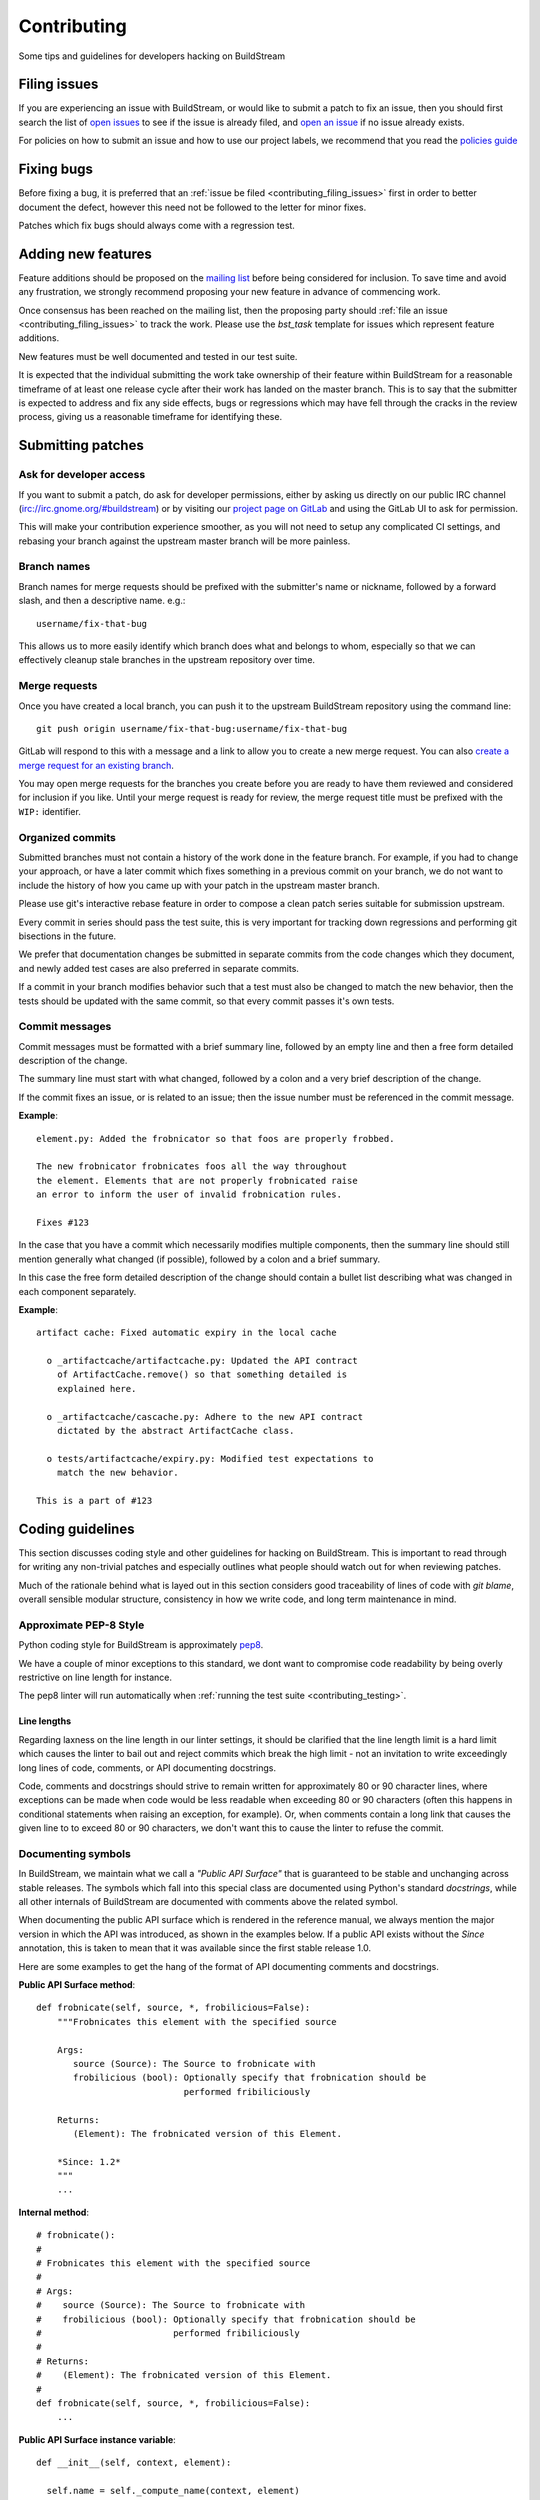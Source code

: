 Contributing
============
Some tips and guidelines for developers hacking on BuildStream


.. _contributing_filing_issues:

Filing issues
-------------
If you are experiencing an issue with BuildStream, or would like to submit a patch
to fix an issue, then you should first search the list of `open issues <https://gitlab.com/BuildStream/buildstream/issues>`_
to see if the issue is already filed, and `open an issue <https://gitlab.com/BuildStream/buildstream/issues/new>`_
if no issue already exists.

For policies on how to submit an issue and how to use our project labels,
we recommend that you read the `policies guide
<https://gitlab.com/BuildStream/nosoftware/alignment/blob/master/BuildStream_policies.md>`_


.. _contributing_fixing_bugs:

Fixing bugs
-----------
Before fixing a bug, it is preferred that an :ref:`issue be filed <contributing_filing_issues>`
first in order to better document the defect, however this need not be followed to the
letter for minor fixes.

Patches which fix bugs should always come with a regression test.


.. _contributing_adding_features:

Adding new features
-------------------
Feature additions should be proposed on the `mailing list
<https://mail.gnome.org/mailman/listinfo/buildstream-list>`_
before being considered for inclusion. To save time and avoid any frustration,
we strongly recommend proposing your new feature in advance of commencing work.

Once consensus has been reached on the mailing list, then the proposing
party should :ref:`file an issue <contributing_filing_issues>` to track the
work. Please use the *bst_task* template for issues which represent
feature additions.

New features must be well documented and tested in our test suite.

It is expected that the individual submitting the work take ownership
of their feature within BuildStream for a reasonable timeframe of at least
one release cycle after their work has landed on the master branch. This is
to say that the submitter is expected to address and fix any side effects,
bugs or regressions which may have fell through the cracks in the review
process, giving us a reasonable timeframe for identifying these.


.. _contributing_submitting_patches:

Submitting patches
------------------


Ask for developer access
~~~~~~~~~~~~~~~~~~~~~~~~
If you want to submit a patch, do ask for developer permissions, either
by asking us directly on our public IRC channel (irc://irc.gnome.org/#buildstream)
or by visiting our `project page on GitLab <https://gitlab.com/BuildStream/buildstream>`_
and using the GitLab UI to ask for permission.

This will make your contribution experience smoother, as you will not
need to setup any complicated CI settings, and rebasing your branch
against the upstream master branch will be more painless.


Branch names
~~~~~~~~~~~~
Branch names for merge requests should be prefixed with the submitter's
name or nickname, followed by a forward slash, and then a descriptive
name. e.g.::

  username/fix-that-bug

This allows us to more easily identify which branch does what and
belongs to whom, especially so that we can effectively cleanup stale
branches in the upstream repository over time.


Merge requests
~~~~~~~~~~~~~~
Once you have created a local branch, you can push it to the upstream
BuildStream repository using the command line::

  git push origin username/fix-that-bug:username/fix-that-bug

GitLab will respond to this with a message and a link to allow you to create
a new merge request. You can also `create a merge request for an existing branch
<https://gitlab.com/BuildStream/buildstream/merge_requests/new>`_.

You may open merge requests for the branches you create before you are ready
to have them reviewed and considered for inclusion if you like. Until your merge
request is ready for review, the merge request title must be prefixed with the
``WIP:`` identifier.


Organized commits
~~~~~~~~~~~~~~~~~
Submitted branches must not contain a history of the work done in the
feature branch. For example, if you had to change your approach, or
have a later commit which fixes something in a previous commit on your
branch, we do not want to include the history of how you came up with
your patch in the upstream master branch.

Please use git's interactive rebase feature in order to compose a clean
patch series suitable for submission upstream.

Every commit in series should pass the test suite, this is very important
for tracking down regressions and performing git bisections in the future.

We prefer that documentation changes be submitted in separate commits from
the code changes which they document, and newly added test cases are also
preferred in separate commits.

If a commit in your branch modifies behavior such that a test must also
be changed to match the new behavior, then the tests should be updated
with the same commit, so that every commit passes it's own tests.


Commit messages
~~~~~~~~~~~~~~~
Commit messages must be formatted with a brief summary line, followed by
an empty line and then a free form detailed description of the change.

The summary line must start with what changed, followed by a colon and
a very brief description of the change.

If the commit fixes an issue, or is related to an issue; then the issue
number must be referenced in the commit message.

**Example**::

  element.py: Added the frobnicator so that foos are properly frobbed.

  The new frobnicator frobnicates foos all the way throughout
  the element. Elements that are not properly frobnicated raise
  an error to inform the user of invalid frobnication rules.

  Fixes #123

In the case that you have a commit which necessarily modifies multiple
components, then the summary line should still mention generally what
changed (if possible), followed by a colon and a brief summary.

In this case the free form detailed description of the change should
contain a bullet list describing what was changed in each component
separately.

**Example**::

  artifact cache: Fixed automatic expiry in the local cache

    o _artifactcache/artifactcache.py: Updated the API contract
      of ArtifactCache.remove() so that something detailed is
      explained here.

    o _artifactcache/cascache.py: Adhere to the new API contract
      dictated by the abstract ArtifactCache class.

    o tests/artifactcache/expiry.py: Modified test expectations to
      match the new behavior.

  This is a part of #123


Coding guidelines
-----------------
This section discusses coding style and other guidelines for hacking
on BuildStream. This is important to read through for writing any non-trivial
patches and especially outlines what people should watch out for when
reviewing patches.

Much of the rationale behind what is layed out in this section considers
good traceability of lines of code with *git blame*, overall sensible
modular structure, consistency in how we write code, and long term maintenance
in mind.


Approximate PEP-8 Style
~~~~~~~~~~~~~~~~~~~~~~~
Python coding style for BuildStream is approximately `pep8 <https://www.python.org/dev/peps/pep-0008/>`_.

We have a couple of minor exceptions to this standard, we dont want to compromise
code readability by being overly restrictive on line length for instance.

The pep8 linter will run automatically when :ref:`running the test suite <contributing_testing>`.


Line lengths
''''''''''''
Regarding laxness on the line length in our linter settings, it should be clarified
that the line length limit is a hard limit which causes the linter to bail out
and reject commits which break the high limit - not an invitation to write exceedingly
long lines of code, comments, or API documenting docstrings.

Code, comments and docstrings should strive to remain written for approximately 80
or 90 character lines, where exceptions can be made when code would be less readable
when exceeding 80 or 90 characters (often this happens in conditional statements
when raising an exception, for example). Or, when comments contain a long link that
causes the given line to to exceed 80 or 90 characters, we don't want this to cause
the linter to refuse the commit.


.. _contributing_documenting_symbols:

Documenting symbols
~~~~~~~~~~~~~~~~~~~
In BuildStream, we maintain what we call a *"Public API Surface"* that
is guaranteed to be stable and unchanging across stable releases. The
symbols which fall into this special class are documented using Python's
standard *docstrings*, while all other internals of BuildStream are documented
with comments above the related symbol.

When documenting the public API surface which is rendered in the reference
manual, we always mention the major version in which the API was introduced,
as shown in the examples below. If a public API exists without the *Since*
annotation, this is taken to mean that it was available since the first stable
release 1.0.

Here are some examples to get the hang of the format of API documenting
comments and docstrings.

**Public API Surface method**::

  def frobnicate(self, source, *, frobilicious=False):
      """Frobnicates this element with the specified source

      Args:
         source (Source): The Source to frobnicate with
         frobilicious (bool): Optionally specify that frobnication should be
                              performed fribiliciously

      Returns:
         (Element): The frobnicated version of this Element.

      *Since: 1.2*
      """
      ...

**Internal method**::

  # frobnicate():
  #
  # Frobnicates this element with the specified source
  #
  # Args:
  #    source (Source): The Source to frobnicate with
  #    frobilicious (bool): Optionally specify that frobnication should be
  #                         performed fribiliciously
  #
  # Returns:
  #    (Element): The frobnicated version of this Element.
  #
  def frobnicate(self, source, *, frobilicious=False):
      ...

**Public API Surface instance variable**::

  def __init__(self, context, element):

    self.name = self._compute_name(context, element)
    """The name of this foo

    *Since: 1.2*
    """

**Internal instance variable**::

  def __init__(self, context, element):

    self.name = self._compute_name(context, element) # The name of this foo

**Internal instance variable (long)**::

  def __init__(self, context, element):

    # This instance variable required a longer explanation, so
    # it is on a line above the instance variable declaration.
    self.name = self._compute_name(context, element)


**Public API Surface class**::

  class Foo(Bar):
      """The main Foo object in the data model

      Explanation about Foo. Note that we always document
      the constructor arguments here, and not beside the __init__
      method.

      Args:
         context (Context): The invocation Context
         count (int): The number to count

      *Since: 1.2*
      """
      ...

**Internal class**::

  # Foo()
  #
  # The main Foo object in the data model
  #
  # Args:
  #    context (Context): The invocation Context
  #    count (int): The number to count
  #
  class Foo(Bar):
      ...


.. _contributing_class_order:

Class structure and ordering
~~~~~~~~~~~~~~~~~~~~~~~~~~~~
When creating or modifying an object class in BuildStream, it is
important to keep in mind the order in which symbols should appear
and keep this consistent.

Here is an example to illustrate the expected ordering of symbols
on a Python class in BuildStream::

  class Foo(Bar):

      # Public class-wide variables come first, if any.

      # Private class-wide variables, if any

      # Now we have the dunder/magic methods, always starting
      # with the __init__() method.

      def __init__(self, name):

          super().__init__()

          # NOTE: In the instance initializer we declare any instance variables,
          #       always declare the public instance variables (if any) before
          #       the private ones.
          #
          #       It is preferred to avoid any public instance variables, and
          #       always expose an accessor method for it instead.

          #
          # Public instance variables
          #
          self.name = name  # The name of this foo

          #
          # Private instance variables
          #
          self._count = 0   # The count of this foo

      ################################################
      #               Abstract Methods               #
      ################################################

      # NOTE: Abstract methods in BuildStream are allowed to have
      #       default methods.
      #
      #       Subclasses must NEVER override any method which was
      #       not advertized as an abstract method by the parent class.

      # frob()
      #
      # Implementors should implement this to frob this foo
      # count times if possible.
      #
      # Args:
      #    count (int): The number of times to frob this foo
      #
      # Returns:
      #    (int): The number of times this foo was frobbed.
      #
      # Raises:
      #    (FooError): Implementors are expected to raise this error
      #
      def frob(self, count):

          #
          # An abstract method in BuildStream is allowed to have
          # a default implementation.
          #
          self._count = self._do_frobbing(count)

          return self._count

      ################################################
      #     Implementation of abstract methods       #
      ################################################

      # NOTE: Implementations of abstract methods defined by
      #       the parent class should NEVER document the API
      #       here redundantly.

      def frobbish(self):
         #
         # Implementation of the "frobbish" abstract method
         # defined by the parent Bar class.
         #
	 return True

      ################################################
      #                 Public Methods               #
      ################################################

      # NOTE: Public methods here are the ones which are expected
      #       to be called from outside of this class.
      #
      #       These, along with any abstract methods, usually
      #       constitute the API surface of this class.

      # frobnicate()
      #
      # Perform the frobnication process on this Foo
      #
      # Raises:
      #    (FrobError): In the case that a frobnication error was
      #                 encountered
      #
      def frobnicate(self):
          frobnicator.frobnicate(self)

      # set_count()
      #
      # Sets the count of this foo
      #
      # Args:
      #    count (int): The new count to set
      #
      def set_count(self, count):

          self._count = count

      # get_count()
      #
      # Accessor for the count value of this foo.
      #
      # Returns:
      #    (int): The count of this foo
      #
      def set_count(self, count):

          return self._count

      ################################################
      #                 Private Methods              #
      ################################################

      # NOTE: Private methods are the ones which are internal
      #       implementation details of this class.
      #
      #       Even though these are private implementation
      #       details, they still MUST have API documenting
      #       comments on them.
      
      # _do_frobbing()
      #
      # Does the actual frobbing
      #
      # Args:
      #    count (int): The number of times to frob this foo
      #
      # Returns:
      #    (int): The number of times this foo was frobbed.
      #
      def self._do_frobbing(self, count):
          return count


.. _contributing_public_and_private:

Public and private symbols
~~~~~~~~~~~~~~~~~~~~~~~~~~
BuildStream mostly follows the PEP-8 for defining *public* and *private* symbols
for any given class, with some deviations. Please read the `section on inheritance
<https://www.python.org/dev/peps/pep-0008/#designing-for-inheritance>`_ for
reference on how the PEP-8 defines public and non-public.

* A *public* symbol is any symbol which you expect to be used by clients
  of your class or module within BuildStream.

  Public symbols are written without any leading underscores.

* A *private* symbol is any symbol which is entirely internal to your class
  or module within BuildStream. These symbols cannot ever be accessed by
  external clients or modules.

  A private symbol must be denoted by a leading underscore.

* When a class can have subclasses (for example, the ``Sandbox`` or ``Platform``
  classes which have various implementations, or the ``Element`` and ``Source``
  classes which plugins derive from), then private symbols should be denoted
  by two leading underscores.

  The double leading underscore naming convention invokes Python's name
  mangling algorithm which helps prevent namespace collisions in the case
  that subclasses might have a private symbol with the same name.

In BuildStream, we have what we call a *"Public API Surface"*, as previously
mentioned in :ref:`contributing_documenting_symbols`. In the :ref:`next section
<contributing_public_api_surface>` we will discuss the *"Public API Surface"* and
outline the exceptions to the rules discussed here.


.. _contributing_public_api_surface:

Public API surface
~~~~~~~~~~~~~~~~~~
BuildStream exposes what we call a *"Public API Surface"* which is stable
and unchanging. This is for the sake of stability of the interfaces which
plugins use, so it can also be referred to as the *"Plugin facing API"*.

Any symbols which are a part of the *"Public API Surface*" are never allowed
to change once they have landed in a stable release version of BuildStream. As
such, we aim to keep the *"Public API Surface"* as small as possible at all
times, and never expose any internal details to plugins inadvertently.

One problem which arises from this is that we end up having symbols
which are *public* according to the :ref:`rules discussed in the previous section
<contributing_public_and_private>`, but must be hidden away from the
*"Public API Surface"*. For example, BuildStream internal classes need
to invoke methods on the ``Element`` and ``Source`` classes, wheras these
methods need to be hidden from the *"Public API Surface"*.

This is where BuildStream deviates from the PEP-8 standard for public
and private symbol naming.

In order to disambiguate between:

* Symbols which are publicly accessible details of the ``Element`` class, can
  be accessed by BuildStream internals, but must remain hidden from the
  *"Public API Surface"*

* Symbols which are private to the ``Element`` class, and cannot be accessed
  from outside of the ``Element`` class at all.

We denote the former category of symbols with only a single underscore, and the latter
category of symbols with a double underscore. We often refer to this distinction
as *"API Private"* (the former category) and *"Local Private"* (the latter category).

Classes which are a part of the *"Public API Surface"* and require this disambiguation
were not discussed in :ref:`the class ordering section <contributing_class_order>`, for
these classes, the *"API Private"* symbols always come **before** the *"Local Private"*
symbols in the class declaration.

Modules which are not a part of the *"Public API Surface"* have their Python files
prefixed with a single underscore, and are not imported in BuildStream's the master
``__init__.py`` which is used by plugins.

.. note::

   The ``utils.py`` module is public and exposes a handful of utility functions,
   however many of the functions it provides are *"API Private"*.

   In this case, the *"API Private"* functions are prefixed with a single underscore.

Any objects which are a part of the *"Public API Surface"* should be exposed via the
toplevel ``__init__.py`` of the ``buildstream`` package.


File naming convention
~~~~~~~~~~~~~~~~~~~~~~
With the exception of a few helper objects and data structures, we structure
the code in BuildStream such that every filename is named after the object it
implements. E.g. The ``Project`` object is implemented in ``_project.py``, the
``Context`` object in ``_context.py``, the base ``Element`` class in ``element.py``,
etc.

As mentioned in the previous section, objects which are not a part of the
:ref:`public, plugin facing API surface <contributing_public_api_surface>` have their
filenames prefixed with a leading underscore (like ``_context.py`` and ``_project.py``
in the examples above).

When an object name has multiple words in it, e.g. ``ArtifactCache``, then the
resulting file is named all in lower case without any underscore to separate
words. In the case of ``ArtifactCache``, the filename implementing this object
is found at ``_artifactcache/artifactcache.py``.


Imports
~~~~~~~
Module imports inside BuildStream are done with relative ``.`` notation

**Good**::

  from ._context import Context

**Bad**::

  from buildstream._context import Context

The exception to the above rule is when authoring plugins,
plugins do not reside in the same namespace so they must
address buildstream in the imports.

An element plugin will derive from Element by importing::

  from buildstream import Element

When importing utilities specifically, dont import function names
from there, instead import the module itself::

  from . import utils

This makes things clear when reading code that said functions
are not defined in the same file but come from utils.py for example.


.. _contributing_instance_variables:

Instance variables
~~~~~~~~~~~~~~~~~~
It is preferred that all instance state variables be declared as :ref:`private symbols
<contributing_public_and_private>`, however in some cases, especially when the state
is immutable for the object's life time (like an ``Element`` name for example), it
is acceptable to save some typing by using a publicly accessible instance variable.

It is never acceptable to modify the value of an instance variable from outside
of the declaring class, even if the variable is *public*. In other words, the class
which exposes an instance variable is the only one in control of the value of this
variable.

* If an instance variable is public and must be modified; then it must be
  modified using a :ref:`mutator <contributing_accessor_mutator>`

* Ideally for better encapsulation, all object state is declared as
  :ref:`private instance variables <contributing_public_and_private>` and can
  only be accessed by external classes via public :ref:`accessors and mutators
  <contributing_accessor_mutator>`

.. note::

   In some cases, we may use small data structures declared as objects for the sake
   of better readability, where the object class itself has no real supporting code.

   In these exceptions, it can be acceptable to modify the instance variables
   of these objects directly, unless they are otherwise documented to be immutable.


.. _contributing_accessor_mutator:

Accessors and mutators
~~~~~~~~~~~~~~~~~~~~~~
An accessor and mutator, are methods defined on the object class to access (get)
or mutate (set) a value owned by the declaring class, respectively.

An accessor might derive the returned value from one or more of its components,
and a mutator might have side effects, or delegate the mutation to a component.

Accessors and mutators are always :ref:`public <contributing_public_and_private>`
(even if they might have a single leading underscore and are considered
:ref:`API Private <contributing_public_api_surface>`), as their purpose is to
enforce encapsulation with regards to any accesses to the state which is owned
by the declaring class.

Accessors and mutators are functions prefixed with ``get_`` and ``set_``
respectively, e.g.::

  class Foo():

      def __init__(self):

          # Declare some internal state
          self._count = 0

      # get_count()
      #
      # Gets the count of this Foo.
      #
      # Returns:
      #    (int): The current count of this Foo
      #
      def get_foo(self):
          return self._count

      # set_count()
      #
      # Sets the count of this Foo.
      #
      # Args:
      #    count (int): The new count for this Foo
      #
      def set_foo(self, count):
          self._count = count

.. attention::

   We are aware that Python offers a facility for accessors and
   mutators using the ``@property`` decorator instead. Do not use
   the ``@property`` decorator.

   The decision to use explicitly defined functions instead of the
   ``@property`` decorator is rather arbitrary, there is not much
   technical merit to preferring one technique over the other.
   However as :ref:`discussed below <contributing_always_consistent>`,
   it is of the utmost importance that we do not mix both techniques
   in the same codebase.


.. _contributing_abstract_methods:

Abstract methods
~~~~~~~~~~~~~~~~
In BuildStream, an *"Abstract Method"* is a bit of a misnomer and does
not match up to how Python defines abstract methods, we need to seek out
a new nomanclature to refer to these methods.

In Python, an *"Abstract Method"* is a method which **must** be
implemented by a subclass, whereas all methods in Python can be
overridden.

In BuildStream, we use the term *"Abstract Method"*, to refer to
a method which **can** be overridden by a subclass, whereas it
is **illegal** to override any other method.

* Abstract methods are allowed to have default implementations

* Subclasses are not allowed to redefine the calling signature
  of an abstract method, or redefine the API contract in any way

* Subclasses are not allowed to override any other methods.

The key here is that in BuildStream, we consider it unacceptable
that a subclass overrides a method of it's parent class unless
the said parent class has explicitly given permission to subclasses
to do so, and outlined the API contract for this purpose. No surprises
are allowed.


Error handling
~~~~~~~~~~~~~~
In BuildStream, all non recoverable errors are expressed via
subclasses of the ``BstError`` exception.

This exception is handled deep in the core in a few places, and
it is rarely necessary to handle a ``BstError``.


Raising exceptions
''''''''''''''''''
When writing code in the BuildStream core, ensure that all system
calls and third party library calls are wrapped in a ``try:`` block,
and raise a descriptive ``BstError`` of the appropriate class explaining
what exactly failed.

Ensure that the original system call error is formatted into your new
exception, and that you use the Python ``from`` semantic to retain the
original call trace, example::

  try:
      os.utime(self._refpath(ref))
  except FileNotFoundError as e:
      raise ArtifactError("Attempt to access unavailable artifact: {}".format(e)) from e


Enhancing exceptions
''''''''''''''''''''
Sometimes the ``BstError`` originates from a lower level component,
and the code segment which raised the exception did not have enough context
to create a complete, informative summary of the error for the user.

In these cases it is necessary to handle the error and raise a new
one, e.g.::

  try:
      extracted_artifact = self._artifacts.extract(self, cache_key)
  except ArtifactError as e:
      raise ElementError("Failed to extract {} while checking out {}: {}"
                         .format(cache_key, self.name, e)) from e


Programming errors
''''''''''''''''''
Sometimes you are writing code and have detected an unexpected condition,
or a broken invariant for which the code cannot be prepared to handle
gracefully.

In these cases, do **not** raise any of the ``BstError`` class exceptions.

Instead, use the ``assert`` statement, e.g.::

  assert utils._is_main_process(), \
      "Attempted to save workspace configuration from child process"

This will result in a ``BUG`` message with the stack trace included being
logged and reported in the frontend.


BstError parameters
'''''''''''''''''''
When raising ``BstError`` class exceptions, there are some common properties
which can be useful to know about:

* **message:** The brief human readable error, will be formatted on one line in the frontend

* **detail:** An optional detailed human readable message to accompany the **message** summary
  of the error. This is often used to recommend the user some course of action, or to provide
  additional context about the error.

* **temporary:** Some errors are allowed to be *temporary*, this attribute is only
  observed from child processes which fail in a temporary way. This distinction
  is used to determine whether the task should be *retried* or not. An error is usually
  only a *temporary* error if the cause of the error was a network timeout.

* **reason:** A machine readable identifier for the error. This is used for the purpose
  of regression testing, such that we check that BuildStream has errored out for the
  expected reason in a given failure mode.


Documenting Exceptions
''''''''''''''''''''''
We have already seen :ref:`some examples <contributing_class_order>` of how
exceptions are documented in API documenting comments, but this is worth some
additional disambiguation.

* Only document the exceptions which are raised directly by the function in question.
  It is otherwise nearly impossible to keep track of what exceptions *might* be raised
  indirectly by calling the given function.

* For a regular public or private method, your audience is a caller of the function;
  document the exception in terms of what exception might be raised as a result of
  calling this method.

* For an :ref:`abstract method <contributing_abstract_methods>`, your audience is the
  implementor of the method in a subclass; document the exception in terms of what
  exception is prescribed for the implementing class to raise.


.. _contributing_always_consistent:

Always be consistent
~~~~~~~~~~~~~~~~~~~~
There are various ways to define functions and classes in Python,
which has evolved with various features over time.

In BuildStream, we may not have leveraged all of the nice features
we could have, that is okay, and where it does not break API, we
can consider changing it.

Even if you know there is a *better* way to do a given thing in
Python when compared to the way we do it in BuildStream, *do not do it*.

Consistency of how we do things in the codebase is more important
than the actual way in which things are done, always.

Instead, if you like a certain Python feature and think the BuildStream
codebase should use it, then propose your change on the `mailing list
<https://mail.gnome.org/mailman/listinfo/buildstream-list>`_. Chances
are that we will reach agreement to use your preferred approach, and
in that case, it will be important to apply the change unilaterally
across the entire codebase, such that we continue to have a consistent
codebase.


Avoid tail calling
~~~~~~~~~~~~~~~~~~
With the exception of tail calling with simple functions from
the standard Python library, such as splitting and joining lines
of text and encoding/decoding text; always avoid tail calling.

**Good**::

  # Variables that we will need declared up top
  context = self._get_context()
  workspaces = context.get_workspaces()

  ...

  # Saving the workspace configuration
  workspaces.save_config()

**Bad**::

  # Saving the workspace configuration
  self._get_context().get_workspaces().save_config()

**Acceptable**::

  # Decode the raw text loaded from a log file for display,
  # join them into a single utf-8 string and strip away any
  # trailing whitespace.
  return '\n'.join([line.decode('utf-8') for line in lines]).rstrip()

When you need to obtain a delegate object via an accessor function,
either do it at the beginning of the function, or at the beginning
of a code block within the function that will use that object.

There are several reasons for this convention:

* When observing a stack trace, it is always faster and easier to
  determine what went wrong when all statements are on separate lines.

* We always want individual lines to trace back to their origin as
  much as possible for the purpose of tracing the history of code
  with *git blame*.

  One day, you might need the ``Context`` or ``Workspaces`` object
  in the same function for another reason, at which point it will
  be unacceptable to leave the existing line as written, because it
  will introduce a redundant accessor to the same object, so the
  line written as::

    self._get_context().get_workspaces().save_config()

  Will have to change at that point, meaning we lose the valuable
  information of which commit originally introduced this call
  when running *git blame*.

* For similar reasons, we prefer delegate objects be accessed near
  the beginning of a function or code block so that there is less
  chance that this statement will have to move in the future, if
  the same function or code block needs the delegate object for any
  other reason.

  Asides from this, code is generally more legible and uniform when
  variables are declared at the beginning of function blocks.


Vertical stacking of modules
~~~~~~~~~~~~~~~~~~~~~~~~~~~~
For the sake of overall comprehensiveness of the BuildStream
architecture, it is important that we retain vertical stacking
order of the dependencies and knowledge of modules as much as
possible, and avoid any cyclic relationships in modules.

For instance, the ``Source`` objects are owned by ``Element``
objects in the BuildStream data model, and as such the ``Element``
will delegate some activities to the ``Source`` objects in it's
possesion. The ``Source`` objects should however never call functions
on the ``Element`` object, nor should the ``Source`` object itself
have any understanding of what an ``Element`` is.

If you are implementing a low level utility layer, for example
as a part of the ``YAML`` loading code layers, it can be tempting
to derive context from the higher levels of the codebase which use
these low level utilities, instead of defining properly stand alone
APIs for these utilities to work: Never do this.

Unfortunately, unlike other languages where include files play
a big part in ensuring that it is difficult to make a mess; Python,
allows you to just call methods on arbitrary objects passed through
a function call without having to import the module which defines
those methods - this leads to cyclic dependencies of modules quickly
if the developer does not take special care of ensuring this does not
happen.


Minimize arguments in methods
~~~~~~~~~~~~~~~~~~~~~~~~~~~~~
When creating an object, or adding a new API method to an existing
object, always strive to keep as much context as possible on the
object itself rather than expecting callers of the methods to provide
everything the method needs every time.

If the value or object that is needed in a function call is a constant
for the lifetime of the object which exposes the given method, then
that value or object should be passed in the constructor instead of
via a method call.


Minimize API surfaces
~~~~~~~~~~~~~~~~~~~~~
When creating an object, or adding new functionality in any way,
try to keep the number of :ref:`public, outward facing <contributing_public_and_private>`
symbols to a minimum, this is important for both
:ref:`internal and public, plugin facing API surfaces <contributing_public_api_surface>`.

When anyone visits a file, there are two levels of comprehension:

* What do I need to know in order to *use* this object

* What do I need to know in order to *modify* this object

For the former, we want the reader to understand with as little effort
as possible, what the public API contract is for a given object and consequently,
how it is expected to be used. This is also why we
:ref:`order the symbols of a class <contributing_class_order>` in such a way
as to keep all outward facing public API surfaces at the top of the file, so that the
reader never needs to dig deep into the bottom of the file to find something they
might need to use.

For the latter, when it comes to having to modify the file or add functionality,
you want to retain as much freedom as possible to modify internals, while
being sure that nothing external will be affected by internal modifications.
Less client facing API means that you have less surrounding code to modify
when your API changes. Further, ensuring that there is minimal outward facing
API for any module minimizes the complexity for the developer working on
that module, by limiting the considerations needed regarding external side
effects of their modifications to the module.

When modifying a file, one should not have to understand or think too
much about external side effects, when the API surface of the file is
well documented and minimal.

When adding new API to a given object for a new purpose, consider whether
the new API is in any way redundant with other API (should this value now
go into the constructor, since we use it more than once ? could this
value be passed along with another function, and the other function renamed,
to better suit the new purposes of this module/object ?) and repurpose
the outward facing API of an object as a whole every time.


Avoid transient state on instances
~~~~~~~~~~~~~~~~~~~~~~~~~~~~~~~~~~
At times, it can be tempting to store transient state that is
the result of one operation on an instance, only to be retrieved
later via an accessor function elsewhere.

As a basic rule of thumb, if the value is transient and just the
result of one operation, which needs to be observed directly after
by another code segment, then never store it on the instance.

BuildStream is complicated in the sense that it is multi processed
and it is not always obvious how to pass the transient state around
as a return value or a function parameter. Do not fall prey to this
obstacle and pollute object instances with transient state.

Instead, always refactor the surrounding code so that the value
is propagated to the desired end point via a well defined API, either
by adding new code paths or changing the design such that the
architecture continues to make sense.


Refactor the codebase as needed
~~~~~~~~~~~~~~~~~~~~~~~~~~~~~~~
Especially when implementing features, always move the BuildStream
codebase forward as a whole.

Taking a short cut is alright when prototyping, but circumventing
existing architecture and design to get a feature implemented without
re-designing the surrounding architecture to accommodate the new
feature instead, is never acceptable upstream.

For example, let's say that you have to implement a feature and you've
successfully prototyped it, but it launches a ``Job`` directly from a
``Queue`` implementation to get the feature to work, while the ``Scheduler``
is normally responsible for dispatching ``Jobs`` for the elements on
a ``Queue``. This means that you've proven that your feature can work,
and now it is time to start working on a patch for upstream.

Consider what the scenario is and why you are circumventing the design,
and then redesign the ``Scheduler`` and ``Queue`` objects to accommodate for
the new feature and condition under which you need to dispatch a ``Job``,
or how you can give the ``Queue`` implementation the additional context it
needs.


Adding core plugins
-------------------
This is a checklist of things which need to be done when adding a new
core plugin to BuildStream proper.


Update documentation index
~~~~~~~~~~~~~~~~~~~~~~~~~~
The documentation generating scripts will automatically pick up your
newly added plugin and generate HTML, but will not add a link to the
documentation of your plugin automatically.

Whenever adding a new plugin, you must add an entry for it in ``doc/source/core_plugins.rst``.


Bump format version
~~~~~~~~~~~~~~~~~~~
In order for projects to assert that they have a new enough version
of BuildStream to use the new plugin, the ``BST_FORMAT_VERSION`` must
be incremented in the ``_versions.py`` file.

Remember to include in your plugin's main documentation, the format
version in which the plugin was introduced, using the standard annotation
which we use throughout the documentation, e.g.::

  .. note::

     The ``foo`` plugin is available since :ref:`format version 16 <project_format_version>`


Add tests
~~~~~~~~~
Needless to say, all new feature additions need to be tested. For ``Element``
plugins, these usually need to be added to the integration tests. For ``Source``
plugins, the tests are added in two ways:

* For most normal ``Source`` plugins, it is important to add a new ``Repo``
  implementation for your plugin in the ``tests/testutils/repo/`` directory
  and update ``ALL_REPO_KINDS`` in ``tests/testutils/repo/__init__.py``. This
  will include your new ``Source`` implementation in a series of already existing
  tests, ensuring it works well under normal operating conditions.

* For other source plugins, or in order to test edge cases, such as failure modes,
  which are not tested under the normal test battery, add new tests in ``tests/sources``.


Extend the cachekey test
~~~~~~~~~~~~~~~~~~~~~~~~
For any newly added plugins, it is important to add some new simple elements
in ``tests/cachekey/project/elements`` or ``tests/cachekey/project/sources``,
and ensure that the newly added elements are depended on by ``tests/cachekey/project/target.bst``.

One new element should be added to the cache key test for every configuration
value which your plugin understands which can possibly affect the result of
your plugin's ``Plugin.get_unique_key()`` implementation.

This test ensures that cache keys do not unexpectedly change or become incompatible
due to code changes. As such, the cache key test should have full coverage of every
YAML configuration which can possibly affect cache key outcome at all times.

See the ``tests/cachekey/update.py`` file for instructions on running the updater,
you need to run the updater to generate the ``.expected`` files and add the new
``.expected`` files in the same commit which extends the cache key test.


Protocol buffers
----------------
BuildStream uses protobuf and gRPC for serialization and communication with
artifact cache servers.  This requires ``.proto`` files and Python code
generated from the ``.proto`` files using protoc.  All these files live in the
``buildstream/_protos`` directory.  The generated files are included in the
git repository to avoid depending on grpcio-tools for user installations.


Regenerating code
~~~~~~~~~~~~~~~~~
When ``.proto`` files are modified, the corresponding Python code needs to
be regenerated.  As a prerequisite for code generation you need to install
``grpcio-tools`` using pip or some other mechanism::

  pip3 install --user grpcio-tools

To actually regenerate the code::

  ./setup.py build_grpc


Documenting
-----------
BuildStream starts out as a documented project from day one and uses
sphinx to document itself.

This section discusses formatting policies for editing files in the
``doc/source`` directory, and describes the details of how the docs are
generated so that you can easily generate and view the docs yourself before
submitting patches to the documentation.

For details on how API documenting comments and docstrings are formatted,
refer to the :ref:`documenting section of the coding guidelines
<contributing_documenting_symbols>`.


Documentation formatting policy
~~~~~~~~~~~~~~~~~~~~~~~~~~~~~~~
The BuildStream documentation style is as follows:

* Titles and headings require two leading empty lines above them.
  Only the first word in a title should be capitalized.

  * If there is an ``.. _internal_link:`` anchor, there should be two empty lines
    above the anchor, followed by one leading empty line.

* Within a section, paragraphs should be separated by one empty line.

* Notes are defined using: ``.. note::`` blocks, followed by an empty line
  and then indented (3 spaces) text.

  * Other kinds of notes can be used throughout the documentation and will
    be decorated in different ways, these work in the same way as ``.. note::`` does.

    Feel free to also use ``.. attention::`` or ``.. important::`` to call special
    attention to a paragraph, ``.. tip::`` to give the reader a special tip on how
    to use an advanced feature or ``.. warning::`` to warn the user about a potential
    misuse of the API and explain it's consequences.

* Code blocks are defined using: ``.. code:: LANGUAGE`` blocks, followed by an empty
  line and then indented (3 spaces) text. Note that the default language is ``python``.

* Cross references should be of the form ``:role:`target```.

  * Explicit anchors can be declared as ``.. _anchor_name:`` on a line by itself.
  
  * To cross reference arbitrary locations with, for example, the anchor ``anchor_name``,
    always provide some explicit text in the link instead of deriving the text from
    the target, e.g.: ``:ref:`Link text <anchor_name>```.
    Note that the "_" prefix is not used when referring to the target.

Useful links:

For further information, please see the `Sphinx Documentation
<http://www.sphinx-doc.org/en/master/usage/restructuredtext/basics.html>`_.


Building Docs
~~~~~~~~~~~~~
The documentation build is not integrated into the ``setup.py`` and is
difficult (or impossible) to do so, so there is a little bit of setup
you need to take care of first.

Before you can build the BuildStream documentation yourself, you need
to first install ``sphinx`` along with some additional plugins and dependencies,
using pip or some other mechanism::

  # Install sphinx
  pip3 install --user sphinx

  # Install some sphinx extensions
  pip3 install --user sphinx-click
  pip3 install --user sphinx_rtd_theme

  # Additional optional dependencies required
  pip3 install --user arpy

To build the documentation, just run the following::

  make -C doc

This will give you a ``doc/build/html`` directory with the html docs which
you can view in your browser locally to test.


Regenerating session html
'''''''''''''''''''''''''
The documentation build will build the session files if they are missing,
or if explicitly asked to rebuild. We revision the generated session html files
in order to reduce the burden on documentation contributors.

To explicitly rebuild the session snapshot html files, it is recommended that you
first set the ``BST_SOURCE_CACHE`` environment variable to your source cache, this
will make the docs build reuse already downloaded sources::

  export BST_SOURCE_CACHE=~/.cache/buildstream/sources

To force rebuild session html while building the doc, simply build the docs like this::

  make BST_FORCE_SESSION_REBUILD=1 -C doc


Man pages
~~~~~~~~~
Unfortunately it is quite difficult to integrate the man pages build
into the ``setup.py``, as such, whenever the frontend command line
interface changes, the static man pages should be regenerated and
committed with that.

To do this, first ensure you have ``click_man`` installed, possibly
with::

  pip3 install --user click_man

Then, in the toplevel directory of buildstream, run the following::

  python3 setup.py --command-packages=click_man.commands man_pages

And commit the result, ensuring that you have added anything in
the ``man/`` subdirectory, which will be automatically included
in the buildstream distribution.


Documentation Examples
~~~~~~~~~~~~~~~~~~~~~~
The examples section of the documentation contains a series of standalone
examples, here are the criteria for an example addition.

* The example has a ``${name}``

* The example has a project users can copy and use

  * This project is added in the directory ``doc/examples/${name}``

* The example has a documentation component

  * This is added at ``doc/source/examples/${name}.rst``
  * A reference to ``examples/${name}`` is added to the toctree in ``doc/source/examples.rst``
  * This documentation discusses the project elements declared in the project and may
    provide some BuildStream command examples
  * This documentation links out to the reference manual at every opportunity

* The example has a CI test component

  * This is an integration test added at ``tests/examples/${name}``
  * This test runs BuildStream in the ways described in the example
    and assert that we get the results which we advertize to users in
    the said examples.


Adding BuildStream command output
~~~~~~~~~~~~~~~~~~~~~~~~~~~~~~~~~
As a part of building the docs, BuildStream will run itself and extract
some html for the colorized output which is produced.

If you want to run BuildStream to produce some nice html for your
documentation, then you can do so by adding new ``.run`` files to the
``doc/sessions/`` directory.

Any files added as ``doc/sessions/${example}.run`` will result in generated
file at ``doc/source/sessions/${example}.html``, and these files can be
included in the reStructuredText documentation at any time with::

  .. raw:: html
     :file: sessions/${example}.html

The ``.run`` file format is just another YAML dictionary which consists of a
``commands`` list, instructing the program what to do command by command.

Each *command* is a dictionary, the members of which are listed here:

* ``directory``: The input file relative project directory

* ``output``: The input file relative output html file to generate (optional)

* ``fake-output``: Don't really run the command, just pretend to and pretend
  this was the output, an empty string will enable this too.

* ``command``: The command to run, without the leading ``bst``

* ``shell``: Specifying ``True`` indicates that ``command`` should be run as
  a shell command from the project directory, instead of a bst command (optional)

When adding a new ``.run`` file, one should normally also commit the new
resulting generated ``.html`` file(s) into the ``doc/source/sessions-stored/``
directory at the same time, this ensures that other developers do not need to
regenerate them locally in order to build the docs.

**Example**:

.. code:: yaml

   commands:

   # Make it fetch first
   - directory: ../examples/foo
     command: fetch hello.bst

   # Capture a build output
   - directory: ../examples/foo
     output: ../source/sessions/foo-build.html
     command: build hello.bst


.. _contributing_testing:

Testing
-------
BuildStream uses pytest for regression tests and testing out
the behavior of newly added components.

The elaborate documentation for pytest can be found here: http://doc.pytest.org/en/latest/contents.html

Don't get lost in the docs if you don't need to, follow existing examples instead.


Running tests
~~~~~~~~~~~~~
To run the tests, just type::

  ./setup.py test

At the toplevel.

When debugging a test, it can be desirable to see the stdout
and stderr generated by a test, to do this use the ``--addopts``
function to feed arguments to pytest as such::

  ./setup.py test --addopts -s

You can always abort on the first failure by running::

  ./setup.py test --addopts -x

If you want to run a specific test or a group of tests, you
can specify a prefix to match. E.g. if you want to run all of
the frontend tests you can do::

  ./setup.py test --addopts 'tests/frontend/'

Specific tests can be chosen by using the :: delimeter after the test module.
If you wanted to run the test_build_track test within frontend/buildtrack.py you could do::

  ./setup.py test --addopts 'tests/frontend/buildtrack.py::test_build_track'

We also have a set of slow integration tests that are disabled by
default - you will notice most of them marked with SKIP in the pytest
output. To run them, you can use::

  ./setup.py test --addopts '--integration'

By default, buildstream also runs pylint on all files. Should you want
to run just pylint (these checks are a lot faster), you can do so
with::

  ./setup.py test --addopts '-m pylint'

Alternatively, any IDE plugin that uses pytest should automatically
detect the ``.pylintrc`` in the project's root directory.


Adding tests
~~~~~~~~~~~~
Tests are found in the tests subdirectory, inside of which
there is a separarate directory for each *domain* of tests.
All tests are collected as::

  tests/*/*.py

If the new test is not appropriate for the existing test domains,
then simply create a new directory for it under the tests subdirectory.

Various tests may include data files to test on, there are examples
of this in the existing tests. When adding data for a test, create
a subdirectory beside your test in which to store data.

When creating a test that needs data, use the datafiles extension
to decorate your test case (again, examples exist in the existing
tests for this), documentation on the datafiles extension can
be found here: https://pypi.python.org/pypi/pytest-datafiles

Tests that run a sandbox should be decorated with::

  @pytest.mark.integration

and use the integration cli helper.


Measuring performance
---------------------


Benchmarking framework
~~~~~~~~~~~~~~~~~~~~~~~
BuildStream has a utility to measure performance which is available from a
separate repository at https://gitlab.com/BuildStream/benchmarks. This tool
allows you to run a fixed set of workloads with multiple versions of
BuildStream. From this you can see whether one version performs better or
worse than another which is useful when looking for regressions and when
testing potential optimizations.

For full documentation on how to use the benchmarking tool see the README in
the 'benchmarks' repository.


Profiling tools
~~~~~~~~~~~~~~~
When looking for ways to speed up the code you should make use of a profiling
tool.

Python provides `cProfile <https://docs.python.org/3/library/profile.html>`_
which gives you a list of all functions called during execution and how much
time was spent in each function. Here is an example of running ``bst --help``
under cProfile:

    python3 -m cProfile -o bst.cprofile -- $(which bst) --help

You can then analyze the results interactively using the 'pstats' module:

    python3 -m pstats ./bst.cprofile

For more detailed documentation of cProfile and 'pstats', see:
https://docs.python.org/3/library/profile.html.

For a richer visualisation of the callstack you can try `Pyflame
<https://github.com/uber/pyflame>`_. Once you have followed the instructions in
Pyflame's README to install the tool, you can profile `bst` commands as in the
following example:

    pyflame --output bst.flame --trace bst --help

You may see an `Unexpected ptrace(2) exception:` error. Note that the `bst`
operation will continue running in the background in this case, you will need
to wait for it to complete or kill it. Once this is done, rerun the above
command which appears to fix the issue.

Once you have output from pyflame, you can use the ``flamegraph.pl`` script
from the `Flamegraph project <https://github.com/brendangregg/FlameGraph>`_
to generate an .svg image:

    ./flamegraph.pl bst.flame > bst-flamegraph.svg

The generated SVG file can then be viewed in your preferred web browser.


Profiling specific parts of BuildStream with BST_PROFILE
~~~~~~~~~~~~~~~~~~~~~~~~~~~~~~~~~~~~~~~~~~~~~~~~~~~~~~~~
BuildStream can also turn on cProfile for specific parts of execution
using BST_PROFILE.

BST_PROFILE can be set to a section name, or 'all' for all
sections. There is a list of topics in `buildstream/_profile.py`. For
example, running::

    BST_PROFILE=load-pipeline bst build bootstrap-system-x86.bst

will produce a profile in the current directory for the time take to
call most of `initialized`, for each element. These profile files
are in the same cProfile format as those mentioned in the previous
section, and can be analysed with `pstats` or `pyflame`.


Profiling the artifact cache receiver
~~~~~~~~~~~~~~~~~~~~~~~~~~~~~~~~~~~~~
Since the artifact cache receiver is not normally run directly, it's
necessary to alter the ForceCommand part of sshd_config to enable
profiling. See the main documentation in `doc/source/artifacts.rst`
for general information on setting up the artifact cache. It's also
useful to change directory to a logging directory before starting
`bst-artifact-receive` with profiling on.

This is an example of a ForceCommand section of sshd_config used to
obtain profiles::

    Match user artifacts
      ForceCommand BST_PROFILE=artifact-receive cd /tmp && bst-artifact-receive --pull-url https://example.com/ /home/artifacts/artifacts


The MANIFEST.in and setup.py
----------------------------
When adding a dependency to BuildStream, it's important to update the setup.py accordingly.

When adding data files which need to be discovered at runtime by BuildStream, update setup.py accordingly.

When adding data files for the purpose of docs or tests, or anything that is not covered by
setup.py, update the MANIFEST.in accordingly.

At any time, running the following command to create a source distribution should result in
creating a tarball which contains everything we want it to include::

  ./setup.py sdist
